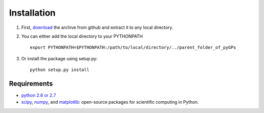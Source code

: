 Installation
============================
1. First, download_ the archive from github and extract it to any local directory.

.. _download: https://github.com/marionmari/pyGPs/releases/tag/v1.1

2. You can either add the local directory to your PYTHONPATH ::

       export PYTHONPATH=$PYTHONPATH:/path/to/local/directory/../parent_folder_of_pyGPs


3. Or install the package using setup.py::

        python setup.py install

Requirements
------------
* `python 2.6 or 2.7`_
* `scipy`_, `numpy`_, and `matplotlib`_: open-source packages for scientific computing in Python. 

.. _python 2.6 or 2.7: http://www.python.org/
.. _scipy: http://www.scipy.org/
.. _numpy: http://www.numpy.org/
.. _matplotlib: http://matplotlib.org/

